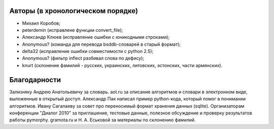 Авторы (в хронологическом порядке)
==================================

* Михаил Коробов;
* peterdemin (исправлене функции convert_file);
* Александр Клюев (исправление ошибки с юникодными строками);
* Anonymous? (команда для перевода bsddb-словарей в старый формат);
* delta32 (исправление ошибки совместимости с python 2.5);
* Anonymous? (фильтр inflect разбивал слова по дефису);
* knurt (склонение фамилий - русских, украинских, литовских,
  эстонских, части армянских).


Благодарности
=============

Зализняку Андрею Анатольевичу за словарь.
aot.ru за описание алгоритмов и словари в электронном виде, выложенные в открытый доступ.
Александр Пак написал пример python-кода, который помог в понимании алгоритмов.
Ивану Сагалаеву за совет про переносимый формат хранения данных (sqlite).
Организаторам конференции "Диалог 2010" за приглашение, тестовые данные,
полезное обсуждение и проверку результатов работы pymorphy.
gramota.ru и Н. А. Еськовой за материалы по склонению фамилий.
